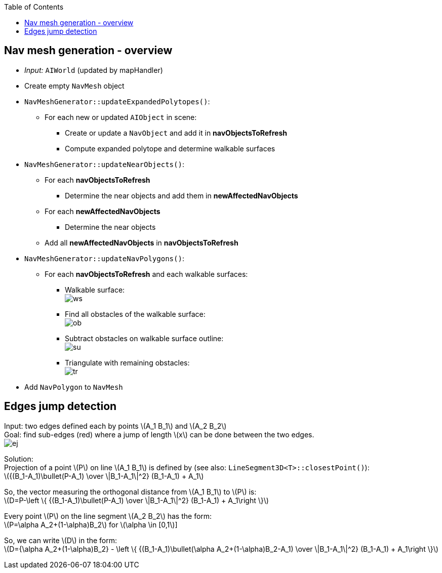 :toc:

== Nav mesh generation - overview
* _Input:_ `AIWorld` (updated by mapHandler)
* Create empty `NavMesh` object
* `NavMeshGenerator::updateExpandedPolytopes()`:
** For each new or updated `AIObject` in scene:
*** Create or update a `NavObject` and add it in *navObjectsToRefresh*
*** Compute expanded polytope and determine walkable surfaces
* `NavMeshGenerator::updateNearObjects()`:
** For each *navObjectsToRefresh*
*** Determine the near objects and add them in *newAffectedNavObjects*
** For each *newAffectedNavObjects*
*** Determine the near objects
** Add all *newAffectedNavObjects* in *navObjectsToRefresh*
* `NavMeshGenerator::updateNavPolygons()`:
** For each *navObjectsToRefresh* and each walkable surfaces:
*** Walkable surface: +
image:navmesh/ws.png[ws]
*** Find all obstacles of the walkable surface: +
image:navmesh/obstacles.png[ob]
*** Subtract obstacles on walkable surface outline: +
image:navmesh/subtract.png[su]
*** Triangulate with remaining obstacles: +
image:navmesh/triang.png[tr]
* Add `NavPolygon` to `NavMesh`

== Edges jump detection
[underline]#Input#: two edges defined each by points latexmath:[$A_1 B_1$] and latexmath:[$A_2 B_2$] +
[underline]#Goal#: find sub-edges (red) where a jump of length latexmath:[$x$] can be done between the two edges. +
image:jump/edgeJump.png[ej]

[underline]#Solution#: +
Projection of a point latexmath:[$P$] on line latexmath:[$A_1 B_1$] is defined by (see also: `LineSegment3D<T>::closestPoint()`): +
latexmath:[${(B_1-A_1)\bullet(P-A_1) \over \|B_1-A_1\|^2} (B_1-A_1) + A_1$]

So, the vector measuring the orthogonal distance from latexmath:[$A_1 B_1$] to latexmath:[$P$] is: +
latexmath:[$D=P-\left \{ {(B_1-A_1)\bullet(P-A_1) \over \|B_1-A_1\|^2} (B_1-A_1) + A_1\right \}$]

Every point latexmath:[$P$] on the line segment latexmath:[$A_2 B_2$] has the form: +
latexmath:[$P=\alpha A_2+(1-\alpha)B_2$] for latexmath:[\alpha \in [0,1]]

So, we can write latexmath:[$D$] in the form: +
latexmath:[$D={\alpha A_2+(1-\alpha)B_2} - \left \{ {(B_1-A_1)\bullet(\alpha A_2+(1-\alpha)B_2-A_1) \over \|B_1-A_1\|^2} (B_1-A_1) + A_1\right \}$]
